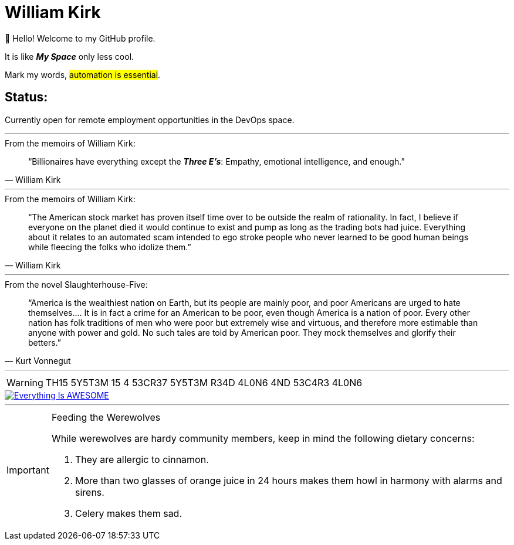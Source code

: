 = William Kirk

👋 Hello! Welcome to my GitHub profile.

It is like *_My Space_* only less cool.

Mark my words, #automation is essential#.

== Status:

Currently open for remote employment opportunities in the DevOps space.

'''

.From the memoirs of William Kirk:
[quote,William Kirk]
“Billionaires have everything except the *_Three E's_*:
Empathy, emotional intelligence, and enough.”

'''

.From the memoirs of William Kirk:
[quote,William Kirk]
“The American stock market has proven itself time over to be outside the realm of rationality. In fact, I believe if everyone on the planet died it would continue to exist and pump as long as the trading bots had juice. Everything about it relates to an automated scam intended to ego stroke people who never learned to be good human beings while fleecing the folks who idolize them.”

'''

.From the novel Slaughterhouse-Five:
[quote,Kurt Vonnegut]
“America is the wealthiest nation on Earth, but its people are mainly poor, and poor Americans are urged to hate themselves.... It is in fact a crime for an American to be poor, even though America is a nation of poor. Every other nation has folk traditions of men who were poor but extremely wise and virtuous, and therefore more estimable than anyone with power and gold. No such tales are told by American poor. They mock themselves and glorify their betters.”

'''

[WARNING]
====
TH15 5Y5T3M 15 4 53CR37 5Y5T3M
R34D 4L0N6 4ND 53C4R3 4L0N6
====

image::https://img.youtube.com/vi/fQGbXmkSArs/0.jpg[Everything Is AWESOME,link="https://www.youtube.com/watch?v=fQGbXmkSArs"]

'''

[IMPORTANT]
.Feeding the Werewolves
====
While werewolves are hardy community members, keep in mind the following dietary concerns:

. They are allergic to cinnamon.
. More than two glasses of orange juice in 24 hours makes them howl in harmony with alarms and sirens.
. Celery makes them sad.
====
